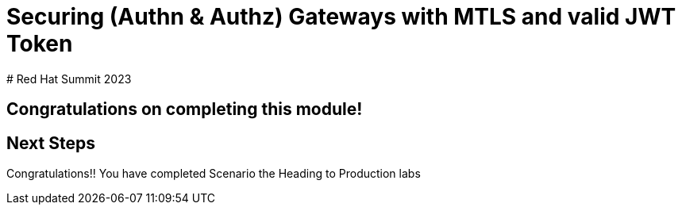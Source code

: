 # Securing (Authn & Authz) Gateways with MTLS and valid JWT Token
# Red Hat Summit 2023

## Congratulations on completing this module!


== Next Steps

Congratulations!!
You have completed Scenario the Heading to Production labs


